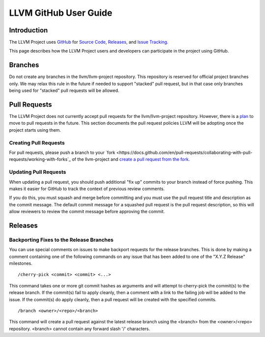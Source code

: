 ======================
LLVM GitHub User Guide
======================

Introduction
============
The LLVM Project uses `GitHub <https://github.com/>`_ for
`Source Code <https://github.com/llvm/llvm-project>`_,
`Releases <https://github.com/llvm/llvm-project/releases>`_, and
`Issue Tracking <https://github.com/llvm/llvm-project/issues>`_.

This page describes how the LLVM Project users and developers can
participate in the project using GitHub.

Branches
========
Do not create any branches in the llvm/llvm-project repository.  This repository
is reserved for official project branches only.  We may relax this rule in
the future if needed to support "stacked" pull request, but in that case only
branches being used for "stacked" pull requests will be allowed.

Pull Requests
=============
The LLVM Project does not currently accept pull requests for the llvm/llvm-project
repository.  However, there is a
`plan <https://discourse.llvm.org/t/code-review-process-update/63964>`_ to move
to pull requests in the future.  This section documents the pull request
policies LLVM will be adopting once the project starts using them.

Creating Pull Requests
^^^^^^^^^^^^^^^^^^^^^^
For pull requests, please push a branch to your
`fork <https://docs.github.com/en/pull-requests/collaborating-with-pull-requests/working-with-forks`_
of the llvm-project and
`create a pull request from the fork <https://docs.github.com/en/pull-requests/collaborating-with-pull-requests/proposing-changes-to-your-work-with-pull-requests/creating-a-pull-request-from-a-fork>`_.

Updating Pull Requests
^^^^^^^^^^^^^^^^^^^^^^
When updating a pull request, you should push additional "fix up" commits to
your branch instead of force pushing.  This makes it easier for GitHub to
track the context of previous review comments.

If you do this, you must squash and merge before committing and
you must use the pull request title and description as the commit message.
The default commit message for a squashed pull request is the pull request
description, so this will allow reviewers to review the commit message before
approving the commit.

Releases
========

Backporting Fixes to the Release Branches
^^^^^^^^^^^^^^^^^^^^^^^^^^^^^^^^^^^^^^^^^
You can use special comments on issues to make backport requests for the
release branches.  This is done by making a comment containing one of the
following commands on any issue that has been added to one of the "X.Y.Z Release"
milestones.

::

  /cherry-pick <commit> <commit> <...>

This command takes one or more git commit hashes as arguments and will attempt
to cherry-pick the commit(s) to the release branch.  If the commit(s) fail to
apply cleanly, then a comment with a link to the failing job will be added to
the issue.  If the commit(s) do apply cleanly, then a pull request will
be created with the specified commits.

::

  /branch <owner>/<repo>/<branch>

This command will create a pull request against the latest release branch using
the <branch> from the <owner>/<repo> repository.  <branch> cannot contain any
forward slash '/' characters.
